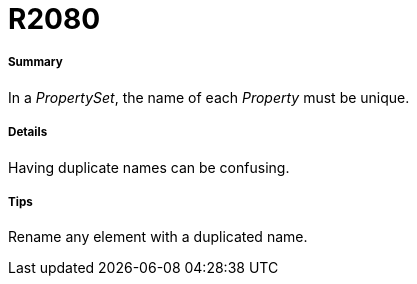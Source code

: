 // Disable all captions for figures.
:!figure-caption:
// Path to the stylesheet files
:stylesdir: .

[[R2080]]

[[r2080]]
= R2080

[[Summary]]

[[summary]]
===== Summary

In a _PropertySet_, the name of each _Property_ must be unique.

[[Details]]

[[details]]
===== Details

Having duplicate names can be confusing.

[[Tips]]

[[tips]]
===== Tips

Rename any element with a duplicated name.


